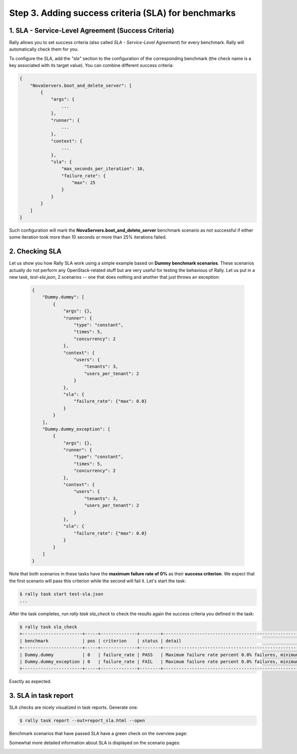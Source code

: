 ..
      Copyright 2015 Mirantis Inc. All Rights Reserved.

      Licensed under the Apache License, Version 2.0 (the "License"); you may
      not use this file except in compliance with the License. You may obtain
      a copy of the License at

          http://www.apache.org/licenses/LICENSE-2.0

      Unless required by applicable law or agreed to in writing, software
      distributed under the License is distributed on an "AS IS" BASIS, WITHOUT
      WARRANTIES OR CONDITIONS OF ANY KIND, either express or implied. See the
      License for the specific language governing permissions and limitations
      under the License.

.. _tutorial_step_3_adding_success_criteria_for_benchmarks:

Step 3. Adding success criteria (SLA) for benchmarks
====================================================

1. SLA - Service-Level Agreement (Success Criteria)
^^^^^^^^^^^^^^^^^^^^^^^^^^^^^^^^^^^^^^^^^^^^^^^^^^^

Rally allows you to set success criteria (also called *SLA - Service-Level Agreement*) for every benchmark. Rally will automatically check them for you.

To configure the SLA, add the *"sla"* section to the configuration of the corresponding benchmark (the check name is a key associated with its target value). You can combine different success criteria:

.. code-block:: none

    {
        "NovaServers.boot_and_delete_server": [
            {
                "args": {
                    ...
                },
                "runner": {
                    ...
                },
                "context": {
                    ...
                },
                "sla": {
                    "max_seconds_per_iteration": 10,
                    "failure_rate": {
                        "max": 25
                    }
                }
            }
        ]
    }

Such configuration will mark the **NovaServers.boot_and_delete_server** benchmark scenario as not successful if either some iteration took more than 10 seconds or more than 25% iterations failed.


2. Checking SLA
^^^^^^^^^^^^^^^
Let us show you how Rally SLA work using a simple example based on **Dummy benchmark scenarios**. These scenarios actually do not perform any OpenStack-related stuff but are very useful for testing the behavious of Rally. Let us put in a new task, *test-sla.json*, 2 scenarios -- one that does nothing and another that just throws an exception:

  .. code-block:: none

    {
        "Dummy.dummy": [
            {
                "args": {},
                "runner": {
                    "type": "constant",
                    "times": 5,
                    "concurrency": 2
                },
                "context": {
                    "users": {
                        "tenants": 3,
                        "users_per_tenant": 2
                    }
                },
                "sla": {
                    "failure_rate": {"max": 0.0}
                }
            }
        ],
        "Dummy.dummy_exception": [
            {
                "args": {},
                "runner": {
                    "type": "constant",
                    "times": 5,
                    "concurrency": 2
                },
                "context": {
                    "users": {
                        "tenants": 3,
                        "users_per_tenant": 2
                    }
                },
                "sla": {
                    "failure_rate": {"max": 0.0}
                }
            }
        ]
    }

Note that both scenarios in these tasks have the **maximum failure rate of 0%** as their **success criterion**. We expect that the first scenario will pass this criterion while the second will fail it. Let's start the task:


.. code-block:: none

   $ rally task start test-sla.json
   ...

After the task completes, run *rally task sla_check* to check the results again the success criteria you defined in the task:

.. code-block:: none

   $ rally task sla_check
   +-----------------------+-----+--------------+--------+-------------------------------------------------------------------------------------------------------+
   | benchmark             | pos | criterion    | status | detail                                                                                                |
   +-----------------------+-----+--------------+--------+-------------------------------------------------------------------------------------------------------+
   | Dummy.dummy           | 0   | failure_rate | PASS   | Maximum failure rate percent 0.0% failures, minimum failure rate percent 0% failures, actually 0.0%   |
   | Dummy.dummy_exception | 0   | failure_rate | FAIL   | Maximum failure rate percent 0.0% failures, minimum failure rate percent 0% failures, actually 100.0% |
   +-----------------------+-----+--------------+--------+-------------------------------------------------------------------------------------------------------+

Exactly as expected.


3. SLA in task report
^^^^^^^^^^^^^^^^^^^^^

SLA checks are nicely visualized in task reports. Generate one:

.. code-block:: none

   $ rally task report --out=report_sla.html --open


Benchmark scenarios that have passed SLA have a green check on the overview page:

.. image:: ../images/Report-SLA-Overview.png
   :width: 100%
   :align: center

Somewhat more detailed information about SLA is displayed on the scenario pages:

.. image:: ../images/Report-SLA-Scenario.png
   :width: 100%
   :align: center
